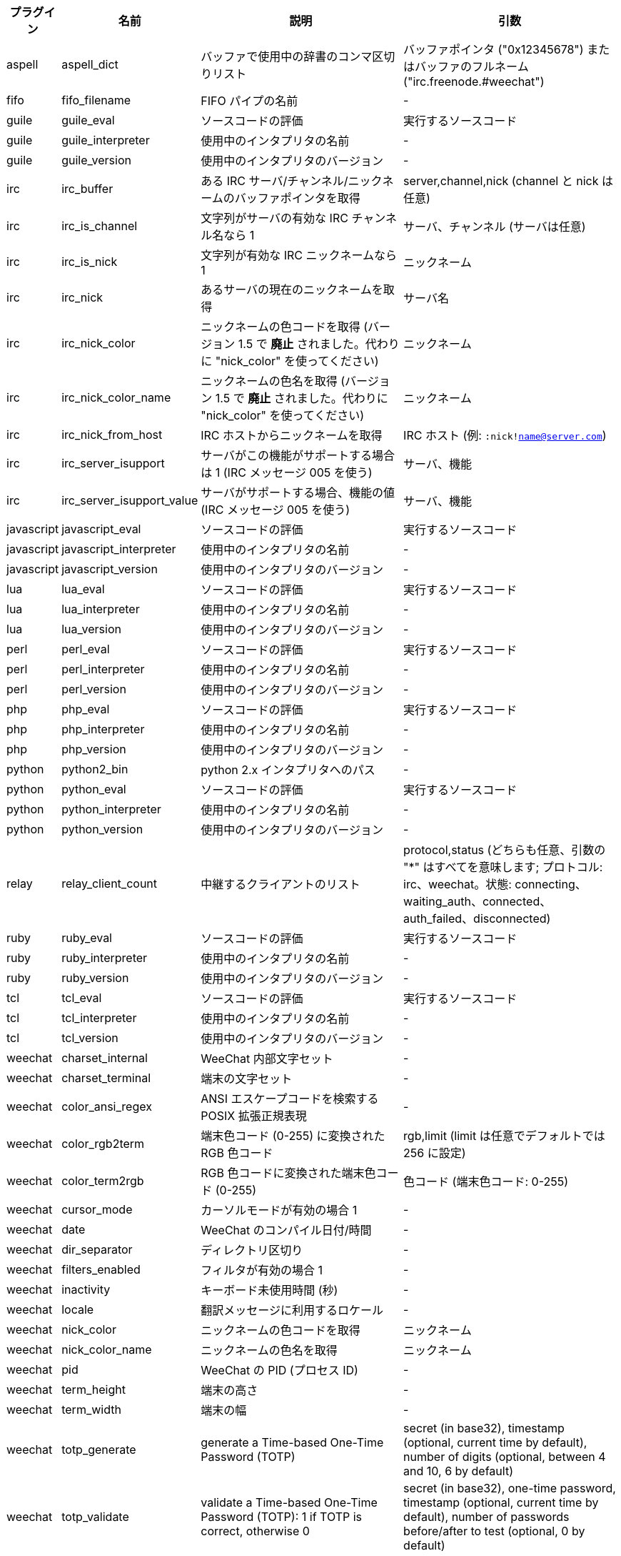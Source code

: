 //
// This file is auto-generated by script docgen.py.
// DO NOT EDIT BY HAND!
//
[width="100%",cols="^1,^2,6,6",options="header"]
|===
| プラグイン | 名前 | 説明 | 引数

| aspell | aspell_dict | バッファで使用中の辞書のコンマ区切りリスト | バッファポインタ ("0x12345678") またはバッファのフルネーム ("irc.freenode.#weechat")

| fifo | fifo_filename | FIFO パイプの名前 | -

| guile | guile_eval | ソースコードの評価 | 実行するソースコード

| guile | guile_interpreter | 使用中のインタプリタの名前 | -

| guile | guile_version | 使用中のインタプリタのバージョン | -

| irc | irc_buffer | ある IRC サーバ/チャンネル/ニックネームのバッファポインタを取得 | server,channel,nick (channel と nick は任意)

| irc | irc_is_channel | 文字列がサーバの有効な IRC チャンネル名なら 1 | サーバ、チャンネル (サーバは任意)

| irc | irc_is_nick | 文字列が有効な IRC ニックネームなら 1 | ニックネーム

| irc | irc_nick | あるサーバの現在のニックネームを取得 | サーバ名

| irc | irc_nick_color | ニックネームの色コードを取得 (バージョン 1.5 で *廃止* されました。代わりに "nick_color" を使ってください) | ニックネーム

| irc | irc_nick_color_name | ニックネームの色名を取得 (バージョン 1.5 で *廃止* されました。代わりに "nick_color" を使ってください) | ニックネーム

| irc | irc_nick_from_host | IRC ホストからニックネームを取得 | IRC ホスト (例: `:nick!name@server.com`)

| irc | irc_server_isupport | サーバがこの機能がサポートする場合は 1 (IRC メッセージ 005 を使う) | サーバ、機能

| irc | irc_server_isupport_value | サーバがサポートする場合、機能の値 (IRC メッセージ 005 を使う) | サーバ、機能

| javascript | javascript_eval | ソースコードの評価 | 実行するソースコード

| javascript | javascript_interpreter | 使用中のインタプリタの名前 | -

| javascript | javascript_version | 使用中のインタプリタのバージョン | -

| lua | lua_eval | ソースコードの評価 | 実行するソースコード

| lua | lua_interpreter | 使用中のインタプリタの名前 | -

| lua | lua_version | 使用中のインタプリタのバージョン | -

| perl | perl_eval | ソースコードの評価 | 実行するソースコード

| perl | perl_interpreter | 使用中のインタプリタの名前 | -

| perl | perl_version | 使用中のインタプリタのバージョン | -

| php | php_eval | ソースコードの評価 | 実行するソースコード

| php | php_interpreter | 使用中のインタプリタの名前 | -

| php | php_version | 使用中のインタプリタのバージョン | -

| python | python2_bin | python 2.x インタプリタへのパス | -

| python | python_eval | ソースコードの評価 | 実行するソースコード

| python | python_interpreter | 使用中のインタプリタの名前 | -

| python | python_version | 使用中のインタプリタのバージョン | -

| relay | relay_client_count | 中継するクライアントのリスト | protocol,status (どちらも任意、引数の "*" はすべてを意味します; プロトコル: irc、weechat。状態: connecting、waiting_auth、connected、auth_failed、disconnected)

| ruby | ruby_eval | ソースコードの評価 | 実行するソースコード

| ruby | ruby_interpreter | 使用中のインタプリタの名前 | -

| ruby | ruby_version | 使用中のインタプリタのバージョン | -

| tcl | tcl_eval | ソースコードの評価 | 実行するソースコード

| tcl | tcl_interpreter | 使用中のインタプリタの名前 | -

| tcl | tcl_version | 使用中のインタプリタのバージョン | -

| weechat | charset_internal | WeeChat 内部文字セット | -

| weechat | charset_terminal | 端末の文字セット | -

| weechat | color_ansi_regex | ANSI エスケープコードを検索する POSIX 拡張正規表現 | -

| weechat | color_rgb2term | 端末色コード (0-255) に変換されたRGB 色コード | rgb,limit (limit は任意でデフォルトでは 256 に設定)

| weechat | color_term2rgb | RGB 色コードに変換された端末色コード (0-255) | 色コード (端末色コード: 0-255)

| weechat | cursor_mode | カーソルモードが有効の場合 1 | -

| weechat | date | WeeChat のコンパイル日付/時間 | -

| weechat | dir_separator | ディレクトリ区切り | -

| weechat | filters_enabled | フィルタが有効の場合 1 | -

| weechat | inactivity | キーボード未使用時間 (秒) | -

| weechat | locale | 翻訳メッセージに利用するロケール | -

| weechat | nick_color | ニックネームの色コードを取得 | ニックネーム

| weechat | nick_color_name | ニックネームの色名を取得 | ニックネーム

| weechat | pid | WeeChat の PID (プロセス ID) | -

| weechat | term_height | 端末の高さ | -

| weechat | term_width | 端末の幅 | -

| weechat | totp_generate | generate a Time-based One-Time Password (TOTP) | secret (in base32), timestamp (optional, current time by default), number of digits (optional, between 4 and 10, 6 by default)

| weechat | totp_validate | validate a Time-based One-Time Password (TOTP): 1 if TOTP is correct, otherwise 0 | secret (in base32), one-time password, timestamp (optional, current time by default), number of passwords before/after to test (optional, 0 by default)

| weechat | uptime | WeeChat 連続稼働時間 (書式: "days:hh:mm:ss") | "days" (日数) または "seconds" (秒数) (任意)

| weechat | version | WeeChat のバージョン | -

| weechat | version_git | WeeChat の git バージョン (開発バージョンではコマンド "git describe" の出力、安定版リリースでは空文字が出力されます) | -

| weechat | version_number | WeeChat のバージョン (数字) | -

| weechat | weechat_dir | WeeChat ディレクトリ | -

| weechat | weechat_libdir | WeeChat "lib" ディレクトリ | -

| weechat | weechat_localedir | WeeChat "locale" ディレクトリ | -

| weechat | weechat_sharedir | WeeChat "share" ディレクトリ | -

| weechat | weechat_site | WeeChat サイト | -

| weechat | weechat_site_download | WeeChat サイト、ダウンロードページ | -

| weechat | weechat_upgrading | WeeChat がアップグレード中は 1 (コマンド `/upgrade`) | -

|===
